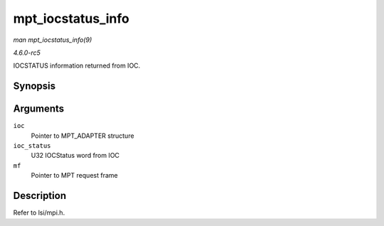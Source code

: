 .. -*- coding: utf-8; mode: rst -*-

.. _API-mpt-iocstatus-info:

==================
mpt_iocstatus_info
==================

*man mpt_iocstatus_info(9)*

*4.6.0-rc5*

IOCSTATUS information returned from IOC.


Synopsis
========

.. c:function:: void mpt_iocstatus_info( MPT_ADAPTER * ioc, u32 ioc_status, MPT_FRAME_HDR * mf )

Arguments
=========

``ioc``
    Pointer to MPT_ADAPTER structure

``ioc_status``
    U32 IOCStatus word from IOC

``mf``
    Pointer to MPT request frame


Description
===========

Refer to lsi/mpi.h.


.. ------------------------------------------------------------------------------
.. This file was automatically converted from DocBook-XML with the dbxml
.. library (https://github.com/return42/sphkerneldoc). The origin XML comes
.. from the linux kernel, refer to:
..
.. * https://github.com/torvalds/linux/tree/master/Documentation/DocBook
.. ------------------------------------------------------------------------------
